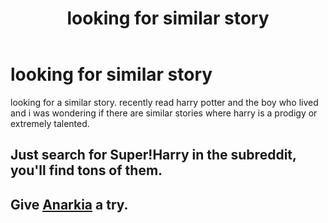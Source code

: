 #+TITLE: looking for similar story

* looking for similar story
:PROPERTIES:
:Author: mickiboy5
:Score: 4
:DateUnix: 1418057749.0
:DateShort: 2014-Dec-08
:FlairText: Request
:END:
looking for a similar story. recently read harry potter and the boy who lived and i was wondering if there are similar stories where harry is a prodigy or extremely talented.


** Just search for Super!Harry in the subreddit, you'll find tons of them.
:PROPERTIES:
:Author: Guizkane
:Score: 1
:DateUnix: 1418058911.0
:DateShort: 2014-Dec-08
:END:


** Give [[https://www.fanfiction.net/s/2400483/1/Anarkia][Anarkia]] a try.
:PROPERTIES:
:Author: snowywish
:Score: 1
:DateUnix: 1418059632.0
:DateShort: 2014-Dec-08
:END:
